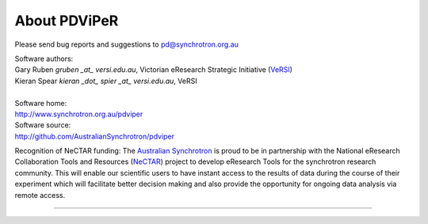 .. _about_root:

***************
About PDViPeR
***************

Please send bug reports and suggestions to
pd@synchrotron.org.au

| Software authors:
| Gary Ruben `gruben _at_ versi.edu.au`, Victorian eResearch Strategic Initiative (`VeRSI <http://www.versi.edu.au>`_)
| Kieran Spear `kieran _dot_ spier _at_ versi.edu.au`, VeRSI
| 
| Software home:
| http://www.synchrotron.org.au/pdviper
| Software source:
| http://github.com/AustralianSynchrotron/pdviper

Recognition of NeCTAR funding:
The `Australian Synchrotron <http://www.synchrotron.org.au/>`_ is proud to be in partnership with the National eResearch Collaboration Tools and Resources (`NeCTAR <http://nectar.org.au/>`_) project to develop eResearch Tools for the synchrotron research community. This will enable our scientific users to have instant access to the results of data during the course of their experiment which will facilitate better decision making and also provide the opportunity for ongoing data analysis via remote access.

----

.. image:: images/synch_logo_60px.png
   :target: http://www.synchrotron.org.au/
   :alt: Australian Synchrotron logo

.. image:: images/nectar_logo_60px.png
   :target: http://nectar.org.au/
   :alt: NeCTAR logo

.. image:: images/versi_logo_60px.png
   :target: http://www.versi.edu.au/
   :alt: VeRSI logo
